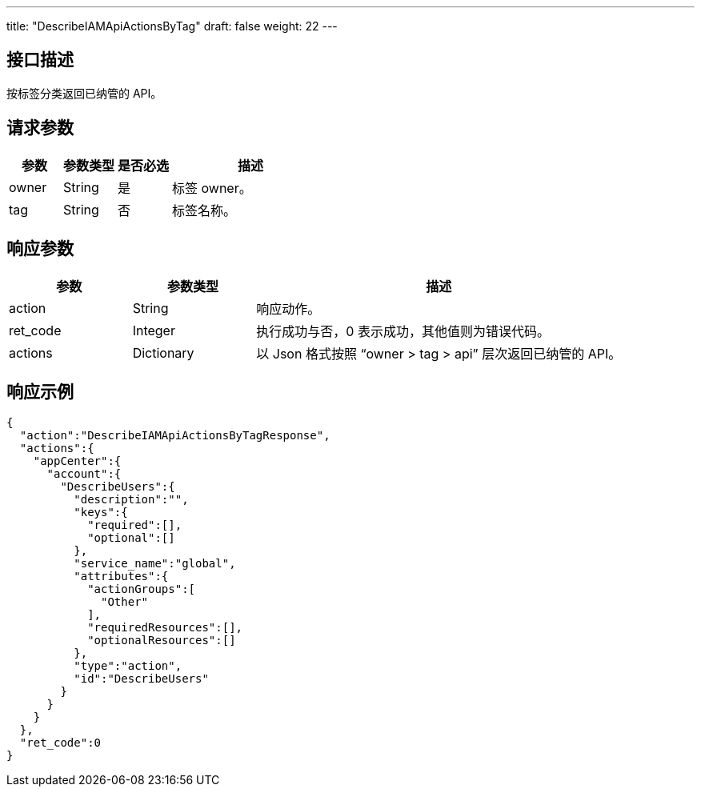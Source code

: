 ---
title: "DescribeIAMApiActionsByTag"
draft: false
weight: 22
---

== 接口描述

按标签分类返回已纳管的 API。

== 请求参数

[cols="1,1,1,3"]
|===
| 参数 | 参数类型 | 是否必选 | 描述 

| owner
| String
| 是
| 标签 owner。

| tag
| String
| 否
| 标签名称。
|===

== 响应参数

[cols="1,1,3"]
|===
| 参数 | 参数类型 | 描述

| action
| String
| 响应动作。

| ret_code
| Integer
| 执行成功与否，0 表示成功，其他值则为错误代码。

| actions
| Dictionary
| 以 Json 格式按照 “owner > tag > api” 层次返回已纳管的 API。

|===

== 响应示例

[source,json]
----
{
  "action":"DescribeIAMApiActionsByTagResponse",
  "actions":{
    "appCenter":{
      "account":{
        "DescribeUsers":{
          "description":"",
          "keys":{
            "required":[],
            "optional":[]
          },
          "service_name":"global",
          "attributes":{
            "actionGroups":[
              "Other"
            ],
            "requiredResources":[],
            "optionalResources":[]
          },
          "type":"action",
          "id":"DescribeUsers"
        }
      }
    }
  },
  "ret_code":0
}
----
